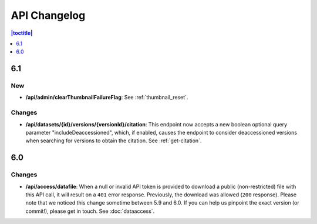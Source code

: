 API Changelog 
=============

.. contents:: |toctitle|
    :local:
    :depth: 1

6.1
---

New
~~~
- **/api/admin/clearThumbnailFailureFlag**: See :ref:`thumbnail_reset`.

Changes
~~~~~~~
- **/api/datasets/{id}/versions/{versionId}/citation**: This endpoint now accepts a new boolean optional query parameter "includeDeaccessioned", which, if enabled, causes the endpoint to consider deaccessioned versions when searching for versions to obtain the citation. See :ref:`get-citation`.

6.0
---

Changes
~~~~~~~
- **/api/access/datafile**: When a null or invalid API token is provided to download a public (non-restricted) file with this API call, it will result on a ``401`` error response. Previously, the download was allowed (``200`` response). Please note that we noticed this change sometime between 5.9 and 6.0. If you can help us pinpoint the exact version (or commit!), please get in touch. See :doc:`dataaccess`.
